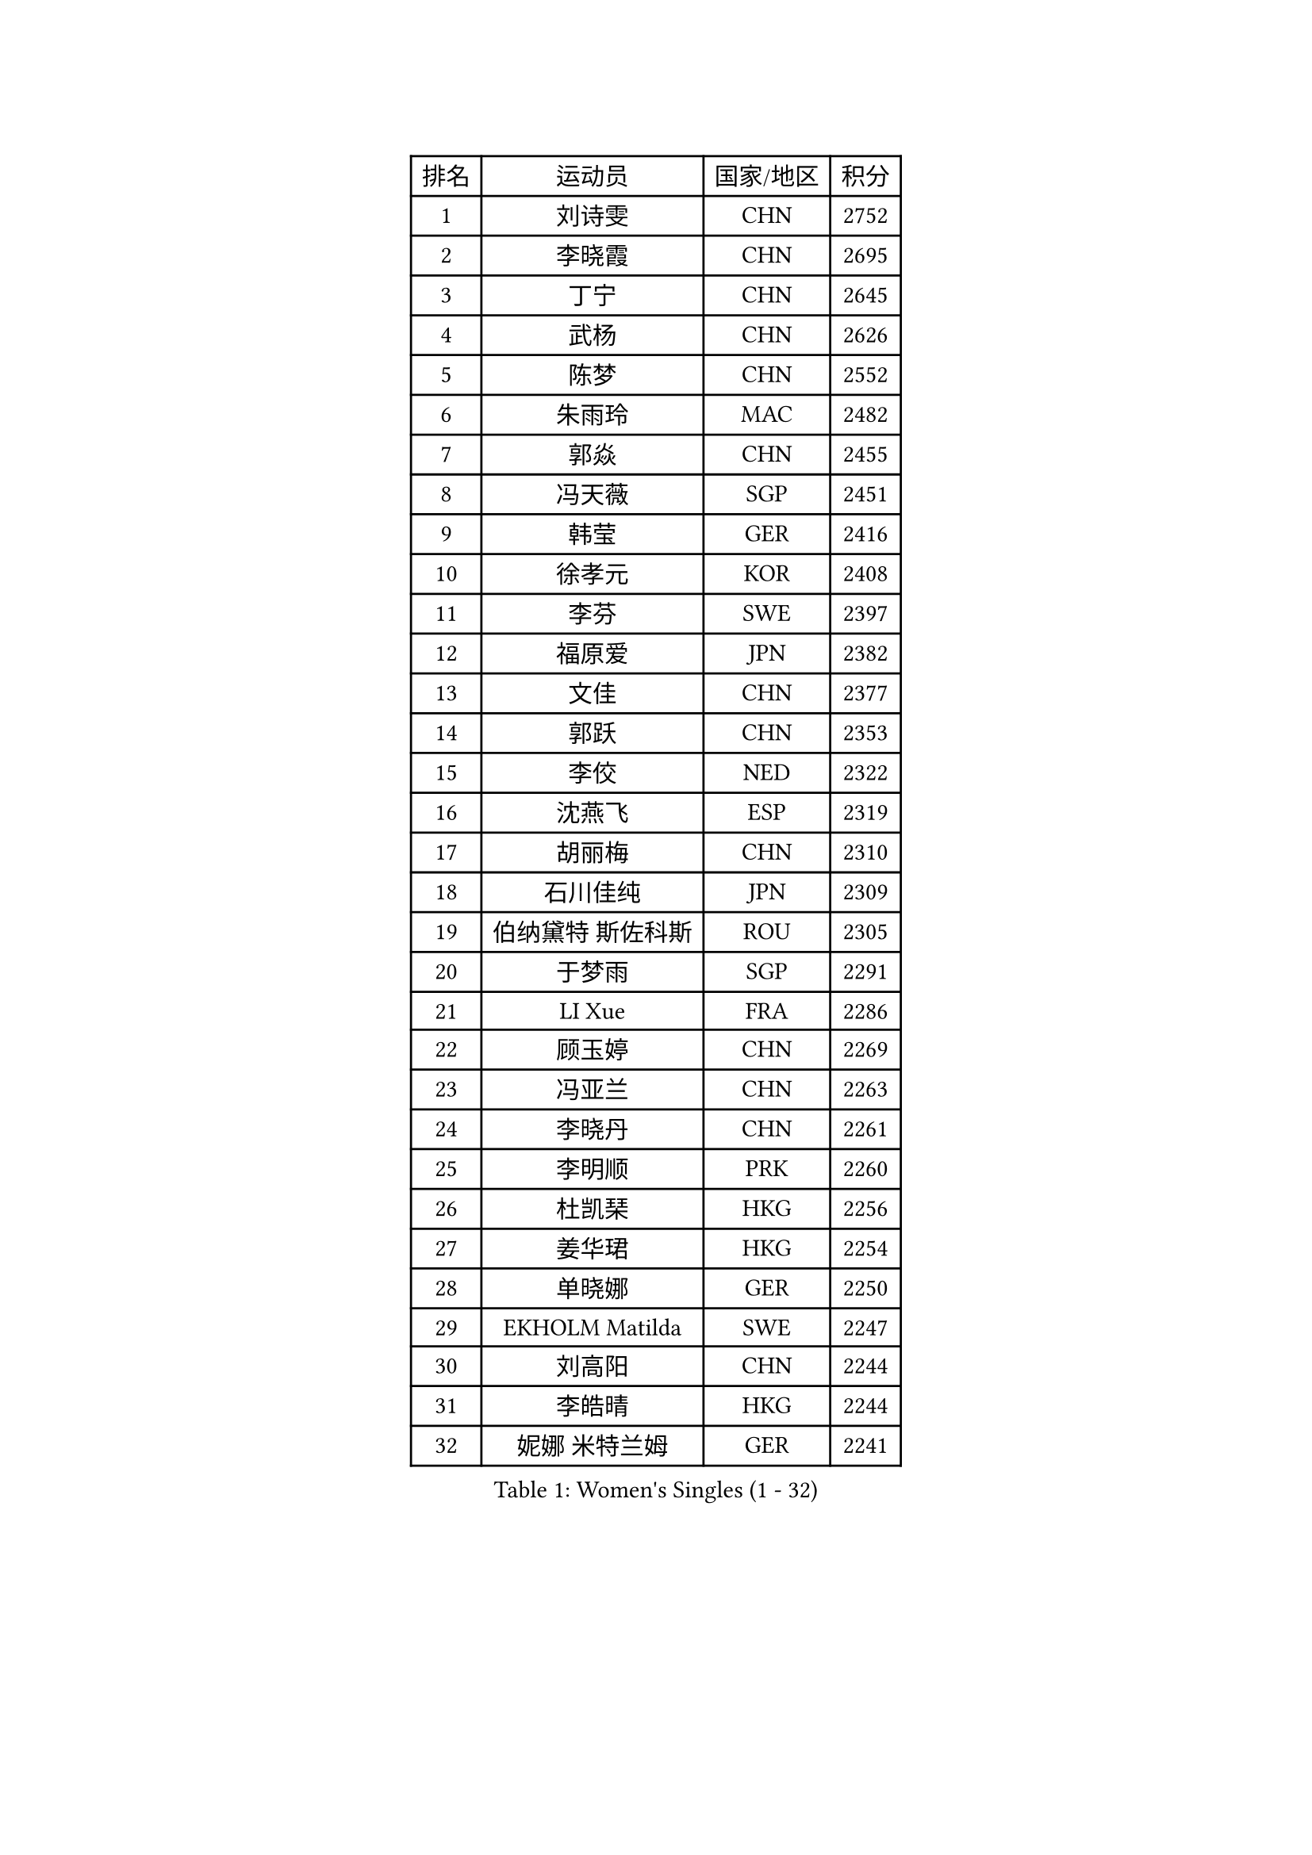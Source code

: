 
#set text(font: ("Courier New", "NSimSun"))
#figure(
  caption: "Women's Singles (1 - 32)",
    table(
      columns: 4,
      [排名], [运动员], [国家/地区], [积分],
      [1], [刘诗雯], [CHN], [2752],
      [2], [李晓霞], [CHN], [2695],
      [3], [丁宁], [CHN], [2645],
      [4], [武杨], [CHN], [2626],
      [5], [陈梦], [CHN], [2552],
      [6], [朱雨玲], [MAC], [2482],
      [7], [郭焱], [CHN], [2455],
      [8], [冯天薇], [SGP], [2451],
      [9], [韩莹], [GER], [2416],
      [10], [徐孝元], [KOR], [2408],
      [11], [李芬], [SWE], [2397],
      [12], [福原爱], [JPN], [2382],
      [13], [文佳], [CHN], [2377],
      [14], [郭跃], [CHN], [2353],
      [15], [李佼], [NED], [2322],
      [16], [沈燕飞], [ESP], [2319],
      [17], [胡丽梅], [CHN], [2310],
      [18], [石川佳纯], [JPN], [2309],
      [19], [伯纳黛特 斯佐科斯], [ROU], [2305],
      [20], [于梦雨], [SGP], [2291],
      [21], [LI Xue], [FRA], [2286],
      [22], [顾玉婷], [CHN], [2269],
      [23], [冯亚兰], [CHN], [2263],
      [24], [李晓丹], [CHN], [2261],
      [25], [李明顺], [PRK], [2260],
      [26], [杜凯琹], [HKG], [2256],
      [27], [姜华珺], [HKG], [2254],
      [28], [单晓娜], [GER], [2250],
      [29], [EKHOLM Matilda], [SWE], [2247],
      [30], [刘高阳], [CHN], [2244],
      [31], [李皓晴], [HKG], [2244],
      [32], [妮娜 米特兰姆], [GER], [2241],
    )
  )#pagebreak()

#set text(font: ("Courier New", "NSimSun"))
#figure(
  caption: "Women's Singles (33 - 64)",
    table(
      columns: 4,
      [排名], [运动员], [国家/地区], [积分],
      [33], [ZHAO Yan], [CHN], [2234],
      [34], [MONTEIRO DODEAN Daniela], [ROU], [2224],
      [35], [PESOTSKA Margaryta], [UKR], [2223],
      [36], [郑怡静], [TPE], [2222],
      [37], [伊丽莎白 萨玛拉], [ROU], [2220],
      [38], [维多利亚 帕芙洛维奇], [BLR], [2214],
      [39], [侯美玲], [TUR], [2213],
      [40], [田志希], [KOR], [2212],
      [41], [石垣优香], [JPN], [2209],
      [42], [萨比亚 温特], [GER], [2208],
      [43], [森田美咲], [JPN], [2204],
      [44], [梁夏银], [KOR], [2189],
      [45], [倪夏莲], [LUX], [2189],
      [46], [刘佳], [AUT], [2173],
      [47], [平野美宇], [JPN], [2172],
      [48], [傅玉], [POR], [2171],
      [49], [伊藤美诚], [JPN], [2171],
      [50], [LANG Kristin], [GER], [2168],
      [51], [DIACONU Adina], [ROU], [2164],
      [52], [浜本由惟], [JPN], [2152],
      [53], [LIU Xi], [CHN], [2151],
      [54], [DUBKOVA Elena], [BLR], [2150],
      [55], [吴佳多], [GER], [2146],
      [56], [KIM Hye Song], [PRK], [2144],
      [57], [藤井宽子], [JPN], [2143],
      [58], [SIBLEY Kelly], [ENG], [2142],
      [59], [乔治娜 波塔], [HUN], [2141],
      [60], [LIN Ye], [SGP], [2141],
      [61], [DVORAK Galia], [ESP], [2139],
      [62], [BALAZOVA Barbora], [SVK], [2137],
      [63], [NONAKA Yuki], [JPN], [2132],
      [64], [索菲亚 波尔卡诺娃], [AUT], [2131],
    )
  )#pagebreak()

#set text(font: ("Courier New", "NSimSun"))
#figure(
  caption: "Women's Singles (65 - 96)",
    table(
      columns: 4,
      [排名], [运动员], [国家/地区], [积分],
      [65], [PARK Youngsook], [KOR], [2131],
      [66], [STRBIKOVA Renata], [CZE], [2130],
      [67], [文炫晶], [KOR], [2130],
      [68], [VACENOVSKA Iveta], [CZE], [2129],
      [69], [CHOI Moonyoung], [KOR], [2129],
      [70], [佩特丽莎 索尔佳], [GER], [2128],
      [71], [KIM Jong], [PRK], [2127],
      [72], [NG Sock Khim], [MAS], [2125],
      [73], [PASKAUSKIENE Ruta], [LTU], [2124],
      [74], [平野早矢香], [JPN], [2123],
      [75], [STEFANOVA Nikoleta], [ITA], [2122],
      [76], [RI Mi Gyong], [PRK], [2120],
      [77], [陈幸同], [CHN], [2119],
      [78], [张蔷], [CHN], [2119],
      [79], [若宫三纱子], [JPN], [2118],
      [80], [GU Ruochen], [CHN], [2114],
      [81], [石贺净], [KOR], [2111],
      [82], [JEGER Mateja], [CRO], [2107],
      [83], [JUNG Yumi], [KOR], [2105],
      [84], [XIAN Yifang], [FRA], [2104],
      [85], [LEE I-Chen], [TPE], [2104],
      [86], [王曼昱], [CHN], [2102],
      [87], [MALANINA Maria], [RUS], [2097],
      [88], [ZHOU Yihan], [SGP], [2097],
      [89], [金河英], [KOR], [2095],
      [90], [LOVAS Petra], [HUN], [2095],
      [91], [MATSUDAIRA Shiho], [JPN], [2093],
      [92], [SHENG Dandan], [CHN], [2090],
      [93], [ABE Megumi], [JPN], [2084],
      [94], [WANG Xuan], [CHN], [2083],
      [95], [NG Wing Nam], [HKG], [2083],
      [96], [KOMWONG Nanthana], [THA], [2082],
    )
  )#pagebreak()

#set text(font: ("Courier New", "NSimSun"))
#figure(
  caption: "Women's Singles (97 - 128)",
    table(
      columns: 4,
      [排名], [运动员], [国家/地区], [积分],
      [97], [KUCHUK Maryia], [BLR], [2078],
      [98], [张墨], [CAN], [2078],
      [99], [KUMAHARA Luca], [BRA], [2074],
      [100], [DE NUTTE Sarah], [LUX], [2074],
      [101], [MATSUZAWA Marina], [JPN], [2073],
      [102], [森樱], [JPN], [2072],
      [103], [张安], [USA], [2071],
      [104], [PARK Seonghye], [KOR], [2071],
      [105], [PERGEL Szandra], [HUN], [2070],
      [106], [CIOBANU Irina], [ROU], [2069],
      [107], [陈思羽], [TPE], [2069],
      [108], [木子], [CHN], [2069],
      [109], [吴雪], [DOM], [2068],
      [110], [MIKHAILOVA Polina], [RUS], [2067],
      [111], [伊莲 埃万坎], [GER], [2066],
      [112], [杨晓欣], [MON], [2065],
      [113], [HUANG Yi-Hua], [TPE], [2063],
      [114], [MADARASZ Dora], [HUN], [2063],
      [115], [GHATAK Poulomi], [IND], [2062],
      [116], [LEE Dasom], [KOR], [2061],
      [117], [YOON Sunae], [KOR], [2060],
      [118], [DAS Ankita], [IND], [2060],
      [119], [CECHOVA Dana], [CZE], [2059],
      [120], [MATELOVA Hana], [CZE], [2056],
      [121], [车晓曦], [CHN], [2054],
      [122], [BARTHEL Zhenqi], [GER], [2054],
      [123], [SOO Wai Yam Minnie], [HKG], [2053],
      [124], [佐藤瞳], [JPN], [2052],
      [125], [SO Eka], [JPN], [2051],
      [126], [加藤美优], [JPN], [2051],
      [127], [玛妮卡 巴特拉], [IND], [2051],
      [128], [KIM Jiho], [KOR], [2047],
    )
  )